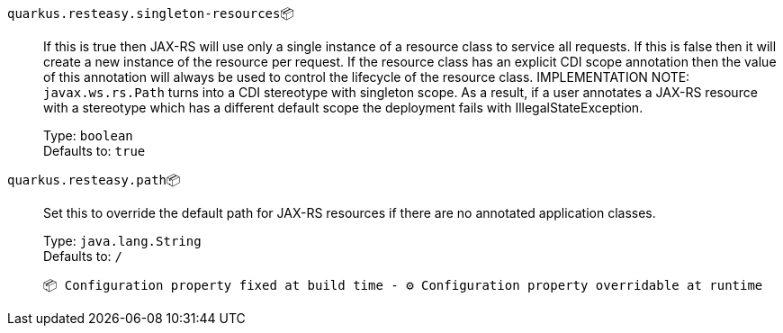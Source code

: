 
`quarkus.resteasy.singleton-resources`📦:: If this is true then JAX-RS will use only a single instance of a resource class to service all requests. 
 If this is false then it will create a new instance of the resource per request. 
 If the resource class has an explicit CDI scope annotation then the value of this annotation will always be used to control the lifecycle of the resource class. 
 IMPLEMENTATION NOTE: `javax.ws.rs.Path` turns into a CDI stereotype with singleton scope. As a result, if a user annotates a JAX-RS resource with a stereotype which has a different default scope the deployment fails with IllegalStateException.
+
Type: `boolean` +
Defaults to: `true` +



`quarkus.resteasy.path`📦:: Set this to override the default path for JAX-RS resources if there are no annotated application classes.
+
Type: `java.lang.String` +
Defaults to: `/` +



 📦 Configuration property fixed at build time - ⚙️️ Configuration property overridable at runtime 

